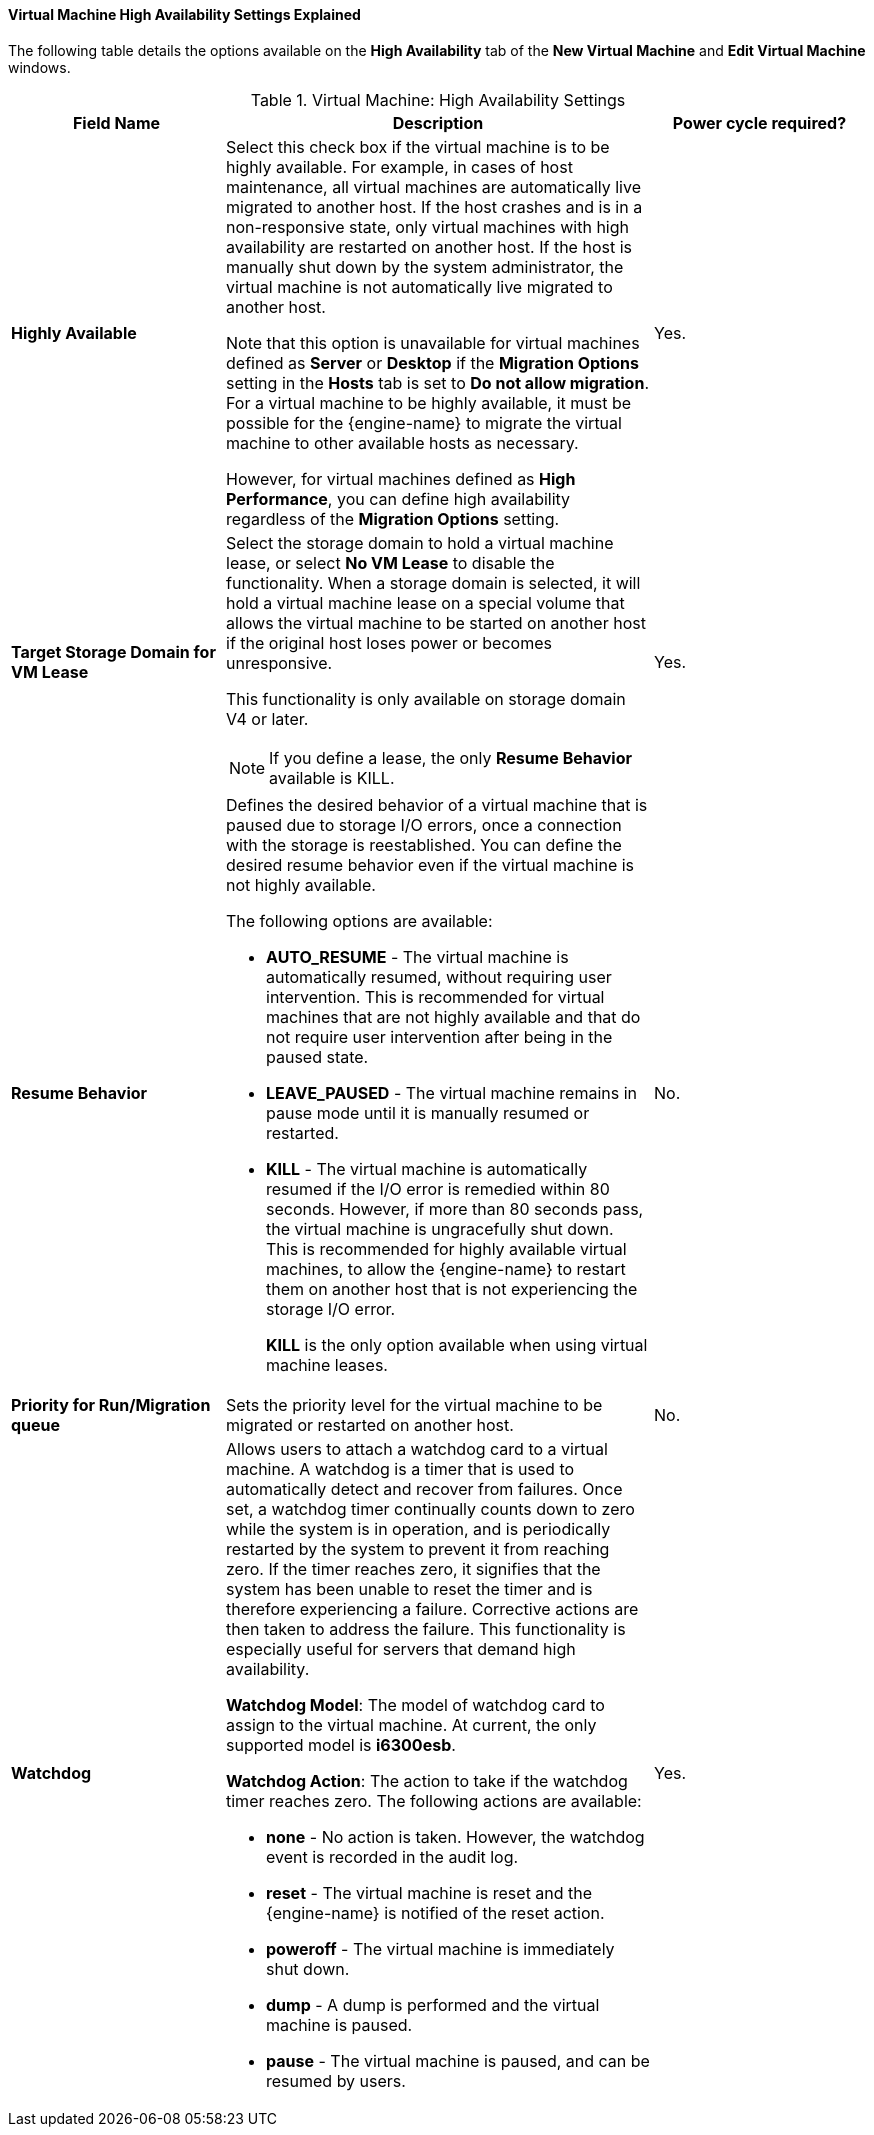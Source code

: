 [[Virtual_Machine_High_Availability_settings_explained]]
==== Virtual Machine High Availability Settings Explained

The following table details the options available on the *High Availability* tab of the *New Virtual Machine* and *Edit Virtual Machine* windows.
[[New_VMs_HA]]

.Virtual Machine: High Availability Settings
[cols="1,2,1", options="header"]
|===
|Field Name |Description | Power cycle required?
|*Highly Available* |Select this check box if the virtual machine is to be highly available. For example, in cases of host maintenance, all virtual machines are automatically live migrated to another host. If the host crashes and is in a non-responsive state, only virtual machines with high availability are restarted on another host. If the host is manually shut down by the system administrator, the virtual machine is not automatically live migrated to another host.

Note that this option is unavailable for virtual machines defined as *Server* or *Desktop* if the *Migration Options* setting in the *Hosts* tab is set to *Do not allow migration*. For a virtual machine to be highly available, it must be possible for the {engine-name} to migrate the virtual machine to other available hosts as necessary.

However, for virtual machines defined as *High Performance*, you can define high availability regardless of the *Migration Options* setting.
 | Yes.

|*Target Storage Domain for VM Lease* a|Select the storage domain to hold a virtual machine lease, or select *No VM Lease* to disable the functionality. When a storage domain is selected, it will hold a virtual machine lease on a special volume that allows the virtual machine to be started on another host if the original host loses power or becomes unresponsive.

This functionality is only available on storage domain V4 or later.

[NOTE]
====
If you define a lease, the only *Resume Behavior* available is KILL.
====
 | Yes.

|*Resume Behavior* a|Defines the desired behavior of a virtual machine that is paused due to storage I/O errors, once a connection with the storage is reestablished. You can define the desired resume behavior even if the virtual machine is not highly available.

The following options are available:

* *AUTO_RESUME* - The virtual machine is automatically resumed, without requiring user intervention. This is recommended for virtual machines that are not highly available and that do not require user intervention after being in the paused state.

* *LEAVE_PAUSED* - The virtual machine remains in pause mode until it is manually resumed or restarted.

* *KILL* - The virtual machine is automatically resumed if the I/O error is remedied within 80 seconds. However, if more than 80 seconds pass, the virtual machine is ungracefully shut down. This is recommended for highly available virtual machines, to allow the {engine-name} to restart them on another host that is not experiencing the storage I/O error.
+
*KILL* is the only option available when using virtual machine leases.
 | No.

|*Priority for Run/Migration queue* |Sets the priority level for the virtual machine to be migrated or restarted on another host.
 | No.

|*Watchdog* a|Allows users to attach a watchdog card to a virtual machine. A watchdog is a timer that is used to automatically detect and recover from failures. Once set, a watchdog timer continually counts down to zero while the system is in operation, and is periodically restarted by the system to prevent it from reaching zero. If the timer reaches zero, it signifies that the system has been unable to reset the timer and is therefore experiencing a failure. Corrective actions are then taken to address the failure. This functionality is especially useful for servers that demand high availability.

*Watchdog Model*: The model of watchdog card to assign to the virtual machine. At current, the only supported model is *i6300esb*.

*Watchdog Action*: The action to take if the watchdog timer reaches zero. The following actions are available:

* *none* - No action is taken. However, the watchdog event is recorded in the audit log.

* *reset* - The virtual machine is reset and the {engine-name} is notified of the reset action.

* *poweroff* - The virtual machine is immediately shut down.

* *dump* - A dump is performed and the virtual machine is paused.

* *pause* - The virtual machine is paused, and can be resumed by users.
 | Yes.

|===
